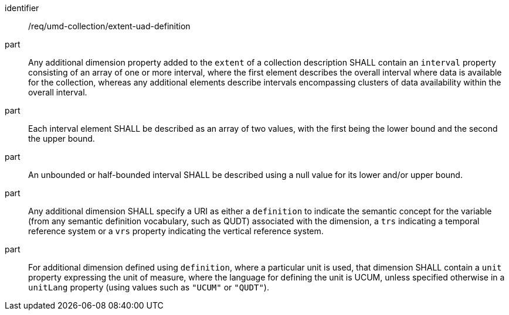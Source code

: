 [[req_extent-uad-definition]]
[requirement]
====
[%metadata]
identifier:: /req/umd-collection/extent-uad-definition
part:: Any additional dimension property added to the `extent` of a collection description SHALL contain an `interval` property consisting of an array of one or more interval, where the first element describes the overall interval where data is available for the collection, whereas any additional elements describe intervals encompassing clusters of data availability within the overall interval.
part:: Each interval element SHALL be described as an array of two values, with the first being the lower bound and the second the upper bound.
part:: An unbounded or half-bounded interval SHALL be described using a null value for its lower and/or upper bound.
part:: Any additional dimension SHALL specify a URI as either a `definition` to indicate the semantic concept for the variable (from any semantic definition vocabulary, such as QUDT) associated with the dimension, a `trs` indicating a temporal reference system or a `vrs` property indicating the vertical reference system.
part:: For additional dimension defined using `definition`, where a particular unit is used, that dimension SHALL contain a `unit` property expressing the unit of measure, where the language for defining the unit is UCUM, unless specified otherwise in a `unitLang` property (using values such as `"UCUM"` or `"QUDT"`).
====
